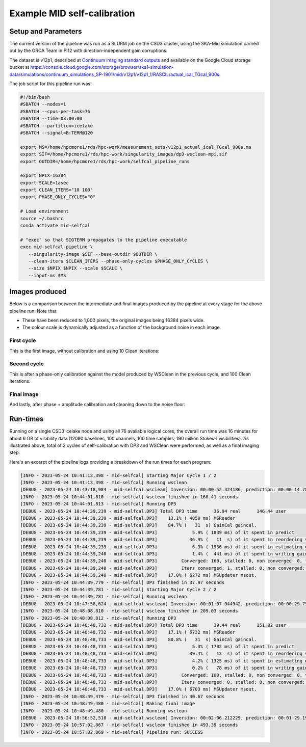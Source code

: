 .. _example:

****************************
Example MID self-calibration
****************************

Setup and Parameters
====================

The current version of the pipeline was run as a SLURM job on the CSD3 cluster,
using the SKA-Mid simulation carried out by the ORCA Team in PI12 with direction-independent gain corruptions.

The dataset is v12p1, described at `Continuum imaging standard outputs <https://confluence.skatelescope.org/display/SE/Continuum+imaging+standard+outputs>`_
and available on the Google Cloud storage bucket at `<https://console.cloud.google.com/storage/browser/ska1-simulation-data/simulations/continuum_simulations_SP-1901/mid/v12p1/v12p1_1/RASCIL/actual_ical_TGcal_900s>`_.

The job script for this pipeline run was:

.. code-block:: bash

   #!/bin/bash
   #SBATCH --nodes=1
   #SBATCH --cpus-per-task=76
   #SBATCH --time=03:00:00
   #SBATCH --partition=icelake
   #SBATCH --signal=B:TERM@120

   export MS=/home/hpcmore1/rds/hpc-work/measurement_sets/v12p1_actual_ical_TGcal_900s.ms
   export SIF=/home/hpcmore1/rds/hpc-work/singularity_images/dp3-wsclean-mpi.sif
   export OUTDIR=/home/hpcmore1/rds/hpc-work/selfcal_pipeline_runs

   export NPIX=16384
   export SCALE=1asec
   export CLEAN_ITERS="10 100"
   export PHASE_ONLY_CYCLES="0"

   # Load environment
   source ~/.bashrc
   conda activate mid-selfcal

   # "exec" so that SIGTERM propagates to the pipeline executable
   exec mid-selfcal-pipeline \
      --singularity-image $SIF --base-outdir $OUTDIR \
      --clean-iters $CLEAN_ITERS --phase-only-cycles $PHASE_ONLY_CYCLES \
      --size $NPIX $NPIX --scale $SCALE \
      --input-ms $MS


Images produced
===============

Below is a comparison between the intermediate and final images produced by the pipeline at every stage for the above pipeline run.
Note that:  

- These have been reduced to 1,000 pixels, the original images being 16384 pixels wide.
- The colour scale is dynamically adjusted as a function of the background noise in each image.

First cycle
-----------

This is the first image, without calibration and using 10 Clean iterations:

.. image:: _static/cycle01.png
   :scale: 50%

Second cycle
------------

This is after a phase-only calibration against the model produced by WSClean
in the previous cycle, and 100 Clean iterations:

.. image:: _static/cycle02.png
   :scale: 50%

Final image
-----------

And lastly, after phase + amplitude calibration and cleaning down to the noise floor:

.. image:: _static/final.png
   :scale: 50%


Run-times
=========

Running on a single CSD3 icelake node and using all 76 available logical cores,
the overall run time was 16 minutes for about 6 GB of visibility data
(12090 baselines, 100 channels, 160 time samples; 190 million Stokes-I
visibilities). As illustrated above, total of 2 cycles of self-calibration
with DP3 and WSClean were performed, as well as a final imaging step.

Here's an excerpt of the pipeline logs providing a breakdown of the run times
for each program:

.. code-block::

   [INFO - 2023-05-24 10:41:13,398 - mid-selfcal] Starting Major Cycle 1 / 2
   [INFO - 2023-05-24 10:41:13,398 - mid-selfcal] Running wsclean
   [DEBUG - 2023-05-24 10:43:18,984 - mid-selfcal.wsclean] Inversion: 00:00:52.324186, prediction: 00:00:14.787399, deconvolution: 00:00:40.977433
   [INFO - 2023-05-24 10:44:01,810 - mid-selfcal] wsclean finished in 168.41 seconds
   [INFO - 2023-05-24 10:44:01,813 - mid-selfcal] Running DP3
   [DEBUG - 2023-05-24 10:44:39,239 - mid-selfcal.DP3] Total DP3 time      36.94 real      146.44 user        7.81 system
   [DEBUG - 2023-05-24 10:44:39,239 - mid-selfcal.DP3]    13.1% ( 4850 ms) MSReader
   [DEBUG - 2023-05-24 10:44:39,239 - mid-selfcal.DP3]    84.7% (   31  s) GainCal gaincal.
   [DEBUG - 2023-05-24 10:44:39,239 - mid-selfcal.DP3]             5.9% ( 1839 ms) of it spent in predict
   [DEBUG - 2023-05-24 10:44:39,239 - mid-selfcal.DP3]            36.9% (   11  s) of it spent in reordering visibility data
   [DEBUG - 2023-05-24 10:44:39,239 - mid-selfcal.DP3]             6.3% ( 1956 ms) of it spent in estimating gains and computing residuals
   [DEBUG - 2023-05-24 10:44:39,240 - mid-selfcal.DP3]             1.4% (  441 ms) of it spent in writing gain solutions to disk
   [DEBUG - 2023-05-24 10:44:39,240 - mid-selfcal.DP3]         Converged: 160, stalled: 0, non converged: 0, failed: 0
   [DEBUG - 2023-05-24 10:44:39,240 - mid-selfcal.DP3]         Iters converged: 1, stalled: 0, non converged: 0, failed: 0
   [DEBUG - 2023-05-24 10:44:39,240 - mid-selfcal.DP3]    17.0% ( 6272 ms) MSUpdater msout.
   [INFO - 2023-05-24 10:44:39,779 - mid-selfcal] DP3 finished in 37.97 seconds
   [INFO - 2023-05-24 10:44:39,781 - mid-selfcal] Starting Major Cycle 2 / 2
   [INFO - 2023-05-24 10:44:39,781 - mid-selfcal] Running wsclean
   [DEBUG - 2023-05-24 10:47:58,624 - mid-selfcal.wsclean] Inversion: 00:01:07.944942, prediction: 00:00:29.750302, deconvolution: 00:01:23.237502
   [INFO - 2023-05-24 10:48:08,810 - mid-selfcal] wsclean finished in 209.03 seconds
   [INFO - 2023-05-24 10:48:08,812 - mid-selfcal] Running DP3
   [DEBUG - 2023-05-24 10:48:48,732 - mid-selfcal.DP3] Total DP3 time      39.44 real      151.82 user        8.16 system
   [DEBUG - 2023-05-24 10:48:48,732 - mid-selfcal.DP3]    17.1% ( 6732 ms) MSReader
   [DEBUG - 2023-05-24 10:48:48,733 - mid-selfcal.DP3]    80.8% (   31  s) GainCal gaincal.
   [DEBUG - 2023-05-24 10:48:48,733 - mid-selfcal.DP3]             5.3% ( 1702 ms) of it spent in predict
   [DEBUG - 2023-05-24 10:48:48,733 - mid-selfcal.DP3]            39.4% (   12  s) of it spent in reordering visibility data
   [DEBUG - 2023-05-24 10:48:48,733 - mid-selfcal.DP3]             4.2% ( 1325 ms) of it spent in estimating gains and computing residuals
   [DEBUG - 2023-05-24 10:48:48,733 - mid-selfcal.DP3]             0.2% (   78 ms) of it spent in writing gain solutions to disk
   [DEBUG - 2023-05-24 10:48:48,733 - mid-selfcal.DP3]         Converged: 160, stalled: 0, non converged: 0, failed: 0
   [DEBUG - 2023-05-24 10:48:48,733 - mid-selfcal.DP3]         Iters converged: 0, stalled: 0, non converged: 0, failed: 0
   [DEBUG - 2023-05-24 10:48:48,733 - mid-selfcal.DP3]    17.0% ( 6703 ms) MSUpdater msout.
   [INFO - 2023-05-24 10:48:49,479 - mid-selfcal] DP3 finished in 40.67 seconds
   [INFO - 2023-05-24 10:48:49,480 - mid-selfcal] Making final image
   [INFO - 2023-05-24 10:48:49,480 - mid-selfcal] Running wsclean
   [DEBUG - 2023-05-24 10:56:52,518 - mid-selfcal.wsclean] Inversion: 00:02:06.212229, prediction: 00:01:29.190341, deconvolution: 00:04:09.359790
   [INFO - 2023-05-24 10:57:02,867 - mid-selfcal] wsclean finished in 493.39 seconds
   [INFO - 2023-05-24 10:57:02,869 - mid-selfcal] Pipeline run: SUCCESS
